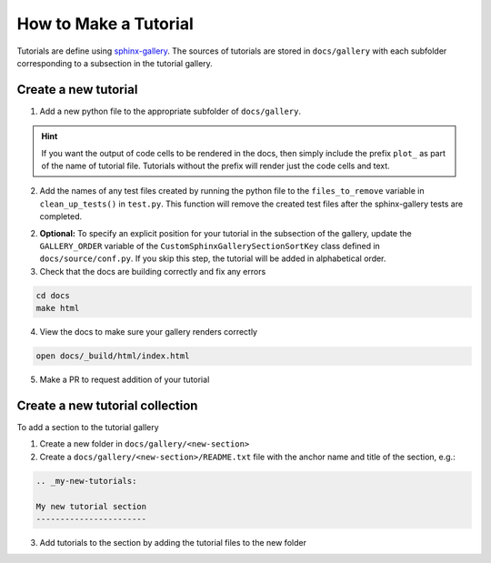 ======================
How to Make a Tutorial
======================

Tutorials are define using `sphinx-gallery <https://sphinx-gallery.github.io/>`_.
The sources of tutorials are stored in ``docs/gallery`` with each subfolder corresponding
to a subsection in the tutorial gallery.


Create a new tutorial
---------------------

1. Add a new python file to the appropriate subfolder of ``docs/gallery``.

.. hint::

   If you want the output of code cells to be rendered in the docs, then simply
   include the prefix ``plot_`` as part of the name of tutorial file. Tutorials
   without the prefix will render just the code cells and text.

2. Add the names of any test files created by running the python file to the
   ``files_to_remove`` variable in ``clean_up_tests()`` in ``test.py``. This function
   will remove the created test files after the sphinx-gallery tests are completed.

2. **Optional:** To specify an explicit position for your tutorial in the subsection of the
   gallery, update the ``GALLERY_ORDER`` variable of the ``CustomSphinxGallerySectionSortKey``
   class defined in ``docs/source/conf.py``. If you skip this step, the tutorial will
   be added in alphabetical order.


3. Check that the docs are building correctly and fix any errors

.. code-block::

   cd docs
   make html

4. View the docs to make sure your gallery renders correctly

.. code-block::

   open docs/_build/html/index.html

5. Make a PR to request addition of your tutorial

Create a new tutorial collection
---------------------------------

To add a section to the tutorial gallery

1. Create a new folder in ``docs/gallery/<new-section>``

2. Create a ``docs/gallery/<new-section>/README.txt`` file with the anchor name and title of the section, e.g.:

.. code-block::

    .. _my-new-tutorials:

    My new tutorial section
    -----------------------

3. Add tutorials to the section by adding the tutorial files to the new folder
